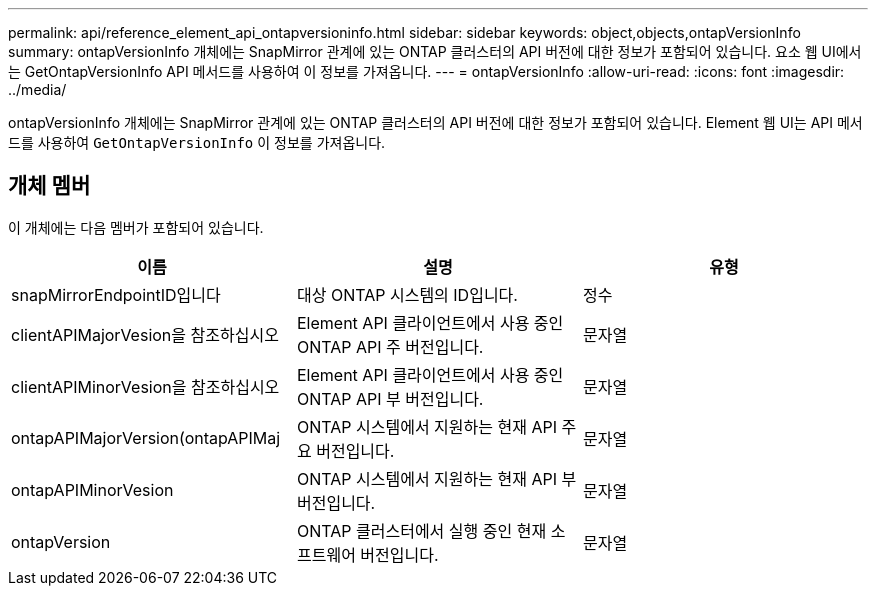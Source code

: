 ---
permalink: api/reference_element_api_ontapversioninfo.html 
sidebar: sidebar 
keywords: object,objects,ontapVersionInfo 
summary: ontapVersionInfo 개체에는 SnapMirror 관계에 있는 ONTAP 클러스터의 API 버전에 대한 정보가 포함되어 있습니다. 요소 웹 UI에서는 GetOntapVersionInfo API 메서드를 사용하여 이 정보를 가져옵니다. 
---
= ontapVersionInfo
:allow-uri-read: 
:icons: font
:imagesdir: ../media/


[role="lead"]
ontapVersionInfo 개체에는 SnapMirror 관계에 있는 ONTAP 클러스터의 API 버전에 대한 정보가 포함되어 있습니다. Element 웹 UI는 API 메서드를 사용하여 `GetOntapVersionInfo` 이 정보를 가져옵니다.



== 개체 멤버

이 개체에는 다음 멤버가 포함되어 있습니다.

|===
| 이름 | 설명 | 유형 


 a| 
snapMirrorEndpointID입니다
 a| 
대상 ONTAP 시스템의 ID입니다.
 a| 
정수



 a| 
clientAPIMajorVesion을 참조하십시오
 a| 
Element API 클라이언트에서 사용 중인 ONTAP API 주 버전입니다.
 a| 
문자열



 a| 
clientAPIMinorVesion을 참조하십시오
 a| 
Element API 클라이언트에서 사용 중인 ONTAP API 부 버전입니다.
 a| 
문자열



 a| 
ontapAPIMajorVersion(ontapAPIMaj
 a| 
ONTAP 시스템에서 지원하는 현재 API 주요 버전입니다.
 a| 
문자열



 a| 
ontapAPIMinorVesion
 a| 
ONTAP 시스템에서 지원하는 현재 API 부 버전입니다.
 a| 
문자열



 a| 
ontapVersion
 a| 
ONTAP 클러스터에서 실행 중인 현재 소프트웨어 버전입니다.
 a| 
문자열

|===